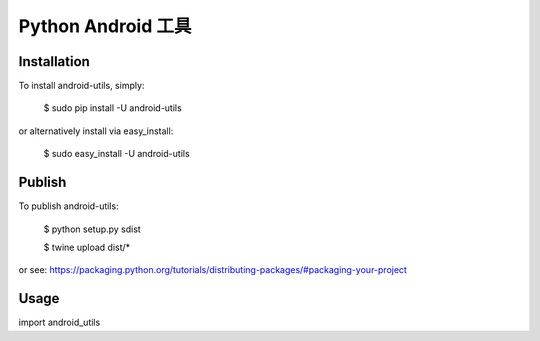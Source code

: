 ====================
Python Android 工具
====================

------------
Installation
------------
To install android-utils, simply:

    $ sudo pip install -U android-utils

or alternatively install via easy_install:

    $ sudo easy_install -U android-utils

------------
Publish
------------
To publish android-utils:

    $ python setup.py sdist

    $ twine upload dist/*
    
or see: https://packaging.python.org/tutorials/distributing-packages/#packaging-your-project

------------
Usage
------------
import android_utils